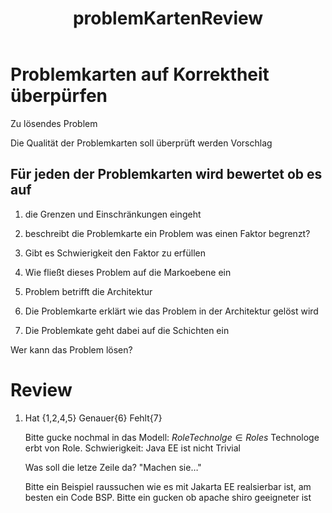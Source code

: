 #+TITLE: problemKartenReview

* Problemkarten auf Korrektheit überpürfen
Zu lösendes Problem

Die Qualität der Problemkarten soll überprüft werden
Vorschlag

** Für jeden der Problemkarten wird bewertet ob es auf

1. die Grenzen und Einschränkungen eingeht

2. beschreibt die Problemkarte ein Problem was einen Faktor begrenzt?

3. Gibt es Schwierigkeit den Faktor zu erfüllen

4. Wie fließt dieses Problem auf die Markoebene ein

5. Problem betrifft die Architektur

6. Die Problemkarte erklärt wie das Problem in der Architektur gelöst wird

7. Die Problemkate geht dabei auf die Schichten ein

Wer kann das Problem lösen?

* Review
1. Hat {1,2,4,5}
   Genauer{6}
   Fehlt{7}

   Bitte gucke nochmal in das Modell: $Role Technolge \in Roles$
   Technologe erbt von Role.
   Schwierigkeit: Java EE ist nicht Trivial


   Was soll die letze Zeile da? "Machen sie..."

   Bitte ein Beispiel raussuchen wie es mit Jakarta EE realsierbar ist, am
   besten ein Code BSP. Bitte ein gucken ob apache shiro geeigneter ist
